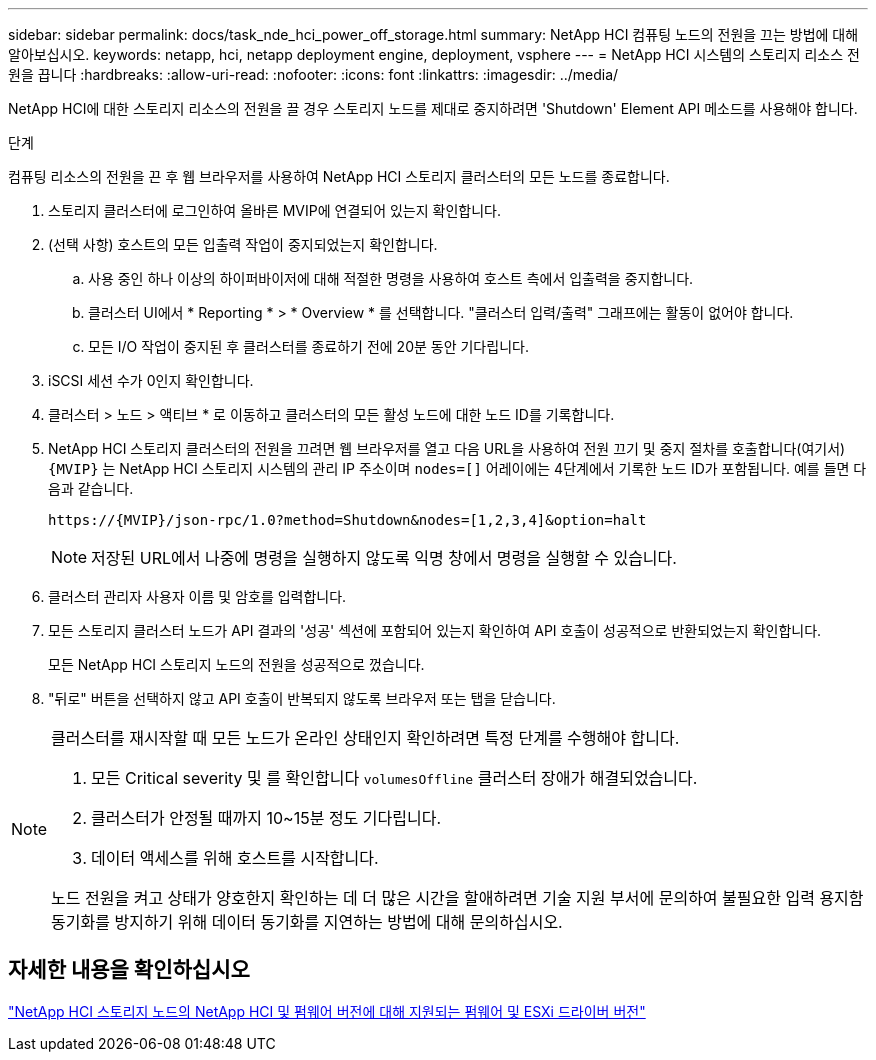 ---
sidebar: sidebar 
permalink: docs/task_nde_hci_power_off_storage.html 
summary: NetApp HCI 컴퓨팅 노드의 전원을 끄는 방법에 대해 알아보십시오. 
keywords: netapp, hci, netapp deployment engine, deployment, vsphere 
---
= NetApp HCI 시스템의 스토리지 리소스 전원을 끕니다
:hardbreaks:
:allow-uri-read: 
:nofooter: 
:icons: font
:linkattrs: 
:imagesdir: ../media/


[role="lead"]
NetApp HCI에 대한 스토리지 리소스의 전원을 끌 경우 스토리지 노드를 제대로 중지하려면 'Shutdown' Element API 메소드를 사용해야 합니다.

.단계
컴퓨팅 리소스의 전원을 끈 후 웹 브라우저를 사용하여 NetApp HCI 스토리지 클러스터의 모든 노드를 종료합니다.

. 스토리지 클러스터에 로그인하여 올바른 MVIP에 연결되어 있는지 확인합니다.
. (선택 사항) 호스트의 모든 입출력 작업이 중지되었는지 확인합니다.
+
.. 사용 중인 하나 이상의 하이퍼바이저에 대해 적절한 명령을 사용하여 호스트 측에서 입출력을 중지합니다.
.. 클러스터 UI에서 * Reporting * > * Overview * 를 선택합니다. "클러스터 입력/출력" 그래프에는 활동이 없어야 합니다.
.. 모든 I/O 작업이 중지된 후 클러스터를 종료하기 전에 20분 동안 기다립니다.


. iSCSI 세션 수가 0인지 확인합니다.
. 클러스터 > 노드 > 액티브 * 로 이동하고 클러스터의 모든 활성 노드에 대한 노드 ID를 기록합니다.
. NetApp HCI 스토리지 클러스터의 전원을 끄려면 웹 브라우저를 열고 다음 URL을 사용하여 전원 끄기 및 중지 절차를 호출합니다(여기서) `{MVIP}` 는 NetApp HCI 스토리지 시스템의 관리 IP 주소이며 `nodes=[]` 어레이에는 4단계에서 기록한 노드 ID가 포함됩니다. 예를 들면 다음과 같습니다.
+
[listing]
----
https://{MVIP}/json-rpc/1.0?method=Shutdown&nodes=[1,2,3,4]&option=halt
----
+

NOTE: 저장된 URL에서 나중에 명령을 실행하지 않도록 익명 창에서 명령을 실행할 수 있습니다.

. 클러스터 관리자 사용자 이름 및 암호를 입력합니다.
. 모든 스토리지 클러스터 노드가 API 결과의 '성공' 섹션에 포함되어 있는지 확인하여 API 호출이 성공적으로 반환되었는지 확인합니다.
+
모든 NetApp HCI 스토리지 노드의 전원을 성공적으로 껐습니다.

. "뒤로" 버튼을 선택하지 않고 API 호출이 반복되지 않도록 브라우저 또는 탭을 닫습니다.


[NOTE]
====
클러스터를 재시작할 때 모든 노드가 온라인 상태인지 확인하려면 특정 단계를 수행해야 합니다.

. 모든 Critical severity 및 를 확인합니다 `volumesOffline` 클러스터 장애가 해결되었습니다.
. 클러스터가 안정될 때까지 10~15분 정도 기다립니다.
. 데이터 액세스를 위해 호스트를 시작합니다.


노드 전원을 켜고 상태가 양호한지 확인하는 데 더 많은 시간을 할애하려면 기술 지원 부서에 문의하여 불필요한 입력 용지함 동기화를 방지하기 위해 데이터 동기화를 지연하는 방법에 대해 문의하십시오.

====


== 자세한 내용을 확인하십시오

link:firmware_driver_versions.html["NetApp HCI 스토리지 노드의 NetApp HCI 및 펌웨어 버전에 대해 지원되는 펌웨어 및 ESXi 드라이버 버전"]
